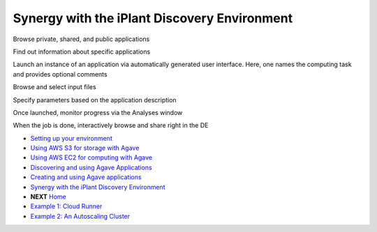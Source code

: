 Synergy with the iPlant Discovery Environment
=============================================

Browse private, shared, and public applications

.. image:: media/de-01-app-catalog.png

Find out information about specific applications

.. image:: media/de-02-app-info.png

Launch an instance of an application via automatically generated user interface.
Here, one names the computing task and provides optional comments

.. image:: media/de-03-app-launch1.png

Browse and select input files

.. image:: media/de-03-app-launch2.png

Specify parameters based on the application description

.. image:: media/de-03-app-launch3.png

Once launched, monitor progress via the Analyses window

.. image:: media/de-04-analysis.png

When the job is done, interactively browse and share right in the DE

.. image:: media/de-05-outputs.png

- `Setting up your environment <02-ho-setup.rst>`_
- `Using AWS S3 for storage with Agave <03-ho-s3-storage.rst>`_
- `Using AWS EC2 for computing with Agave <04-ho-ec2-setup.rst>`_
- `Discovering and using Agave Applications <05-ho-ec2-using.rst>`_
- `Creating and using Agave applications <06-ho-make-app.rst>`_
- `Synergy with the iPlant Discovery Environment <07-ho-discoenv.rst>`_
- **NEXT** `Home <00-Hands-On.rst>`_
- `Example 1: Cloud Runner <20-cloud-runner.rst>`_
- `Example 2: An Autoscaling Cluster <21-cfncluster.rst>`_
